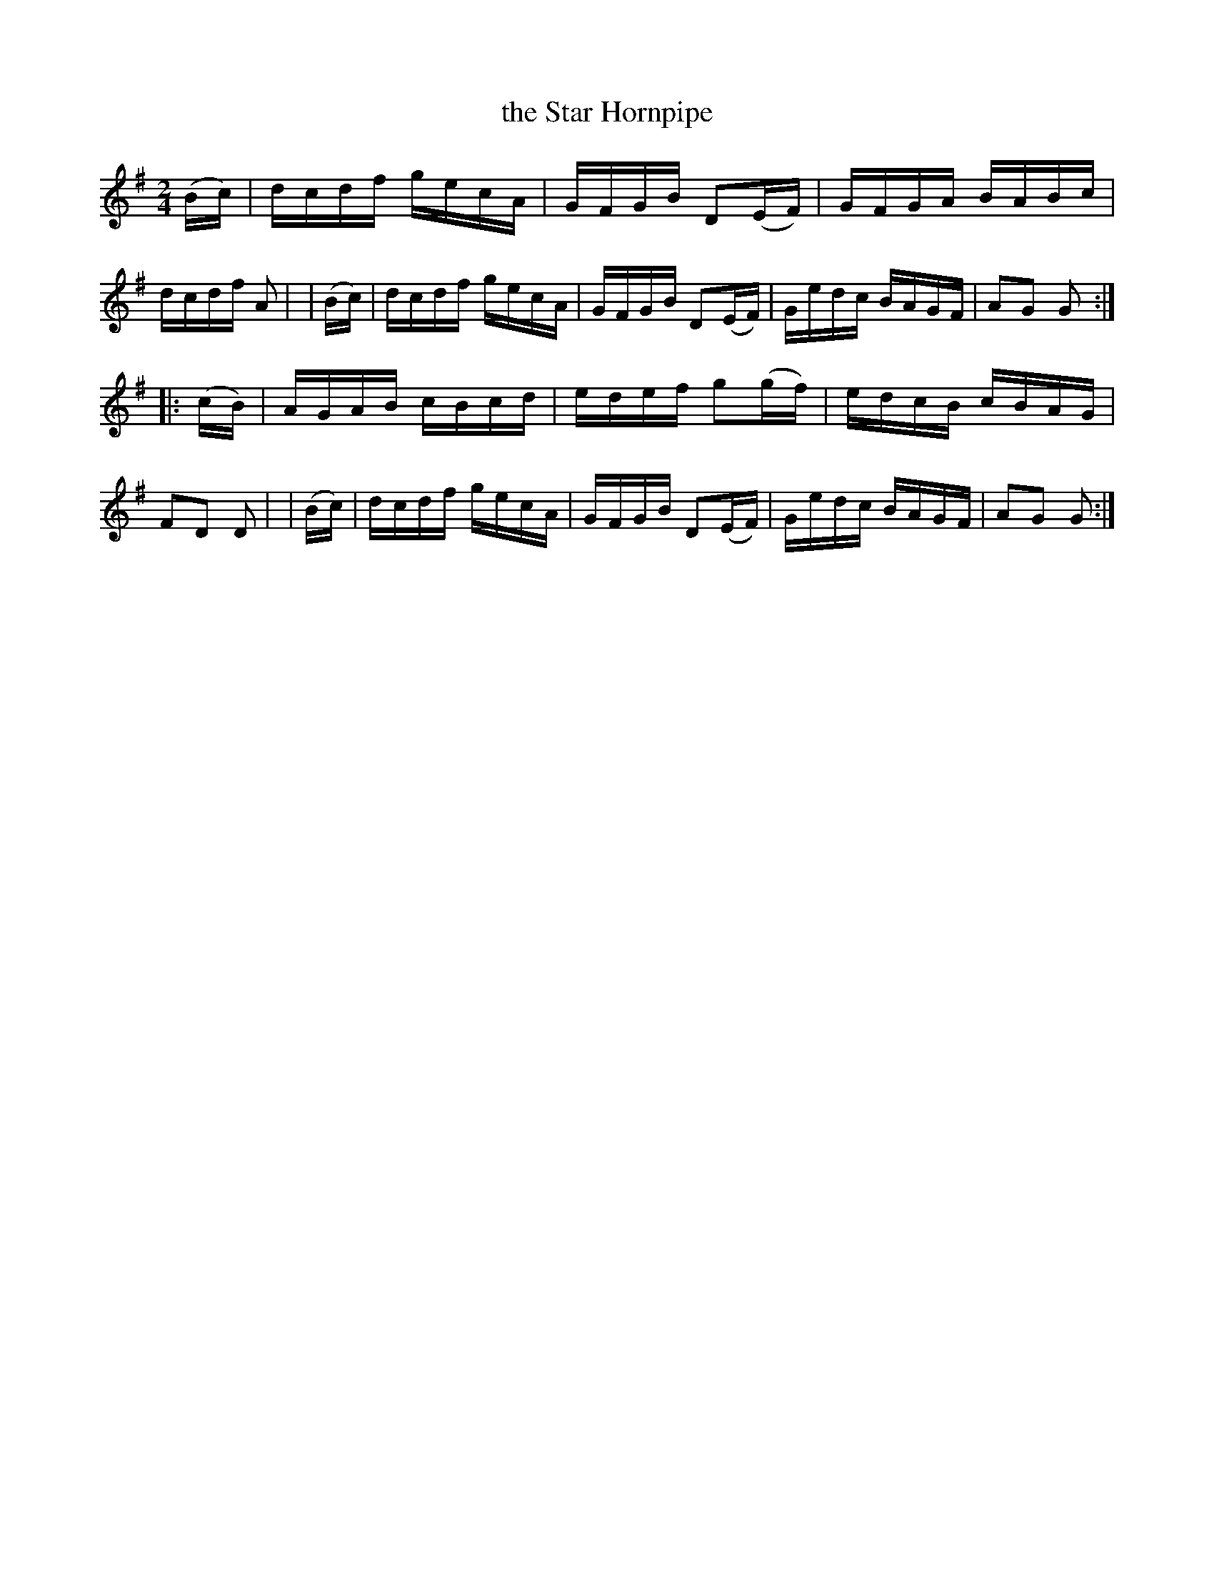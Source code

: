 X: 875
T: the Star Hornpipe
R: hornpipe
%S: s:4 b:16(4+4+4+4)
B: Francis O'Neill: "The Dance Music of Ireland" (1907) #875
Z: Frank Nordberg - http://www.musicaviva.com
F: http://www.musicaviva.com/abc/tunes/ireland/oneill-1001/0875/oneill-1001-0875-1.abc
M: 2/4
L: 1/16
K: G
  (Bc) | dcdf gecA | GFGB D2(EF) | GFGA BABc | dcdf A2 |\
| (Bc) | dcdf gecA | GFGB D2(EF) | Gedc BAGF | A2G2 G2 :|
|:(cB) | AGAB cBcd | edef g2(gf) | edcB cBAG | F2D2 D2 |\
| (Bc) | dcdf gecA | GFGB D2(EF) | Gedc BAGF | A2G2 G2 :|
